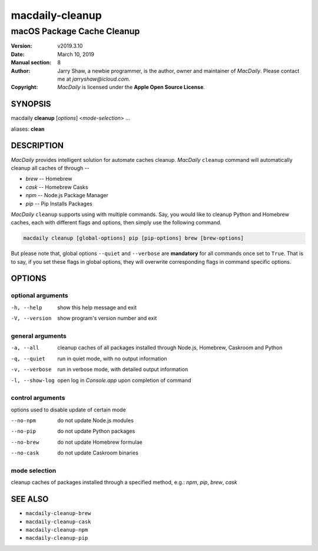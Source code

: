 ================
macdaily-cleanup
================

---------------------------
macOS Package Cache Cleanup
---------------------------

:Version: v2019.3.10
:Date: March 10, 2019
:Manual section: 8
:Author:
    Jarry Shaw, a newbie programmer, is the author, owner and maintainer
    of *MacDaily*. Please contact me at *jarryshaw@icloud.com*.
:Copyright:
    *MacDaily* is licensed under the **Apple Open Source License**.

SYNOPSIS
========

macdaily **cleanup** [*options*] <*mode-selection*> ...

aliases: **clean**

DESCRIPTION
===========

*MacDaily* provides intelligent solution for automate caches cleanup.
*MacDaily* ``cleanup`` command will automatically cleanup all caches of
through --

- *brew* -- Homebrew
- *cask* -- Homebrew Casks
- *npm* -- Node.js Package Manager
- *pip* -- Pip Installs Packages

*MacDaily* ``cleanup`` supports using with multiple commands. Say, you would
like to cleanup Python and Homebrew caches, each with different flags and
options, then simply use the following command.

.. code:: shell

    macdaily cleanup [global-options] pip [pip-options] brew [brew-options]

But please note that, global options ``--quiet`` and ``--verbose`` are
**mandatory** for all commands once set to ``True``. That is to say, if you set
these flags in global options, they will overwrite corresponding flags in
command specific options.

OPTIONS
=======

optional arguments
------------------

-h, --help      show this help message and exit
-V, --version   show program's version number and exit

general arguments
-----------------

-a, --all       cleanup caches of all packages installed through Node.js,
                Homebrew, Caskroom and Python
-q, --quiet     run in quiet mode, with no output information
-v, --verbose   run in verbose mode, with detailed output information
-l, --show-log  open log in *Console.app* upon completion of command

control arguments
-----------------

options used to disable update of certain mode

--no-npm        do not update Node.js modules
--no-pip        do not update Python packages
--no-brew       do not update Homebrew formulae
--no-cask       do not update Caskroom binaries

mode selection
--------------

cleanup caches of packages installed through a specified method, e.g.:
*npm*, *pip*, *brew*, *cask*

SEE ALSO
========

* ``macdaily-cleanup-brew``
* ``macdaily-cleanup-cask``
* ``macdaily-cleanup-npm``
* ``macdaily-cleanup-pip``
